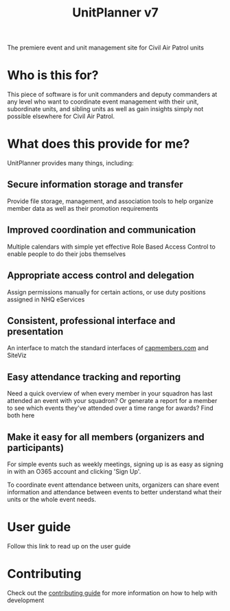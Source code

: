 #+TITLE: UnitPlanner v7

The premiere event and unit management site for Civil Air Patrol units

* Who is this for?
This piece of software is for unit commanders and deputy commanders at any level who want to coordinate event management with their unit, subordinate units, and sibling units as well as gain insights simply not possible elsewhere for Civil Air Patrol.
* What does this provide for me?
UnitPlanner provides many things, including:

** Secure information storage and transfer
 Provide file storage, management, and association tools to help organize member data as well as their promotion requirements
** Improved coordination and communication
 Multiple calendars with simple yet effective Role Based Access Control to enable people to do their jobs themselves
** Appropriate access control and delegation
 Assign permissions manually for certain actions, or use duty positions assigned in NHQ eServices
** Consistent, professional interface and presentation
 An interface to match the standard interfaces of [[https://www.capmembers.com][capmembers.com]] and SiteViz
** Easy attendance tracking and reporting
 Need a quick overview of when every member in your squadron has last attended an event with your squadron? Or generate a report for a member to see which events they've attended over a time range for awards? Find both here
** Make it easy for all members (organizers and participants)
For simple events such as weekly meetings, signing up is as easy as signing in with an O365 account and clicking 'Sign Up'.

To coordinate event attendance between units, organizers can share event information and attendance between events to better understand what their units or the whole event needs.
* User guide
Follow this link to read up on the user guide
* Contributing
Check out the [[./CONTRIBUTING.org][contributing guide]] for more information on how to help with development
